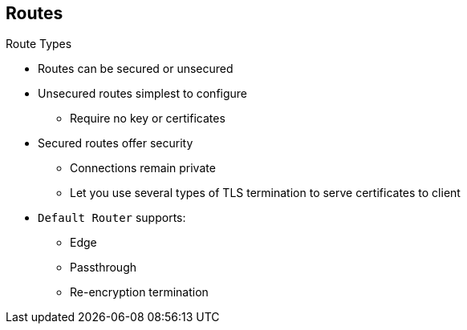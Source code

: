 == Routes

.Route Types
* Routes can be secured or unsecured
* Unsecured routes simplest to configure
** Require no key or certificates
* Secured routes offer security
** Connections remain private
** Let you use several types of TLS termination to serve certificates to client
* `Default Router` supports:
** Edge
** Passthrough
** Re-encryption termination


ifdef::showscript[]

=== Transcript

Routes can be either secured or unsecured.

Unsecured routes are simplest to configure, as they require no key or
 certificates. However, secured routes offer security for connections to remain
  private.

Secure routes let you use several types of TLS termination to serve certificates
 to the client.

The `Default Router` supports edge, passthrough, and re-encryption termination.

endif::showscript[]
